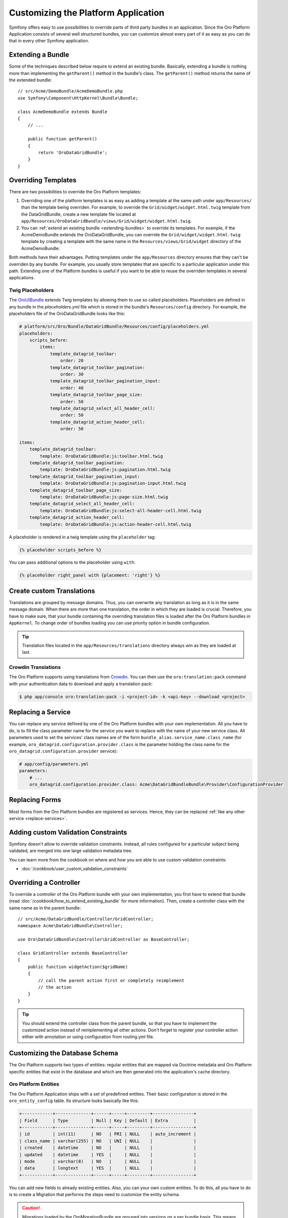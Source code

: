 .. index::
    single: Platform Application; Customization

Customizing the Platform Application
====================================

Symfony offers easy to use possibilities to override parts of third party
bundles in an application. Since the Oro Platform Application consists of
several well structured bundles, you can customize almost every part of it
as easy as you can do that in every other Symfony application.

.. _extending-bundles:

Extending a Bundle
------------------

Some of the techniques described below require to extend an existing bundle.
Basically, extending a bundle is nothing more than implementing the ``getParent()``
method in the bundle's class. The ``getParent()`` method returns the name of
the extended bundle::

    // src/Acme/DemoBundle/AcmeDemoBundle.php
    use Symfony\Component\HttpKernel\Bundle\Bundle;

    class AcmeDemoBundle extends Bundle
    {
        // ...

        public function getParent()
        {
            return 'OroDataGridBundle';
        }
    }

.. seealso::

    You can find more information on how to extend bundles in
    :doc:`the cookbook </cookbook/how_to_extend_existing_bundle>`.

.. index::
    single: Templates
    single: Customization; Templates

Overriding Templates
--------------------

There are two possibilities to override the Oro Platform templates:

#) Overriding one of the platform templates is as easy as adding a template
   at the same path under ``app/Resources/`` than the template being overriden.
   For example, to override the ``Grid/widget/widget.html.twig`` template
   from the DataGridBundle, create a new template file located at
   ``app/Resources/OroDataGridBundle/views/Grid/widget/widget.html.twig``.

#) You can :ref:`extend an existing bundle <extending-bundles>` to override
   its templates. For example, if the AcmeDemoBundle extends the OroDataGridBundle,
   you can override  the ``Grid/widget/widget.html.twig`` template by creating
   a template with the same name in the ``Resources/views/Grid/widget`` directory
   of the AcmeDemoBundle.

Both methods have their advantages. Putting templates under the ``app/Resources``
directory ensures that they can't be overriden by any bundle. For example,
you usually store templates that are specific to a particular application
under this path. Extending one of the Platform bundles is useful if you want
to be able to reuse the overriden templates in several applications.

.. seealso::

    The mechanism to override bundle templates is described in detail in the
    `templating chapter`_ in the Symfony documentation.

Twig Placeholders
~~~~~~~~~~~~~~~~~

The `OroUIBundle`_ extends Twig templates by allowing them to use so called
placeholders. Placeholders are defined in any bundle in the `placeholders.yml`
file which is stored in the bundle's ``Resources/config`` directory. For
example, the placeholders file of the OroDataGridBundle looks like this:

.. code-block:: yaml

    # platform/src/Oro/Bundle/DataGridBundle/Resources/config/placeholders.yml
    placeholders:
        scripts_before:
            items:
                template_datagrid_toolbar:
                    order: 20
                template_datagrid_toolbar_pagination:
                    order: 30
                template_datagrid_toolbar_pagination_input:
                    order: 40
                template_datagrid_toolbar_page_size:
                    order: 50
                template_datagrid_select_all_header_cell:
                    order: 50
                template_datagrid_action_header_cell:
                    order: 50

    items:
        template_datagrid_toolbar:
            template: OroDataGridBundle:js:toolbar.html.twig
        template_datagrid_toolbar_pagination:
            template: OroDataGridBundle:js:pagination.html.twig
        template_datagrid_toolbar_pagination_input:
            template: OroDataGridBundle:js:pagination-input.html.twig
        template_datagrid_toolbar_page_size:
            template: OroDataGridBundle:js:page-size.html.twig
        template_datagrid_select_all_header_cell:
            template: OroDataGridBundle:js:select-all-header-cell.html.twig
        template_datagrid_action_header_cell:
            template: OroDataGridBundle:js:action-header-cell.html.twig

A placeholder is rendered in a twig template using the ``placeholder`` tag:

.. code-block:: html+jinja

    {% placeholder scripts_before %}

You can pass additional options to the placeholder using ``with``:

.. code-block:: html+jinja

    {% placeholder right_panel with {placement: 'right'} %}

.. index::
    single: Translations; Custom Translations
    single: Customization; Translations

Create custom Translations
--------------------------

Translations are grouped by message domains. Thus, you can overwrite any
translation as long as it is in the same message domain. When there are more
than one translation, the order in which they are loaded is crucial. Therefore,
you have to make sure, that your bundle containing the overriding translation
files is loaded after the Oro Platform bundles in ``AppKernel``. To change
order of bundles loading you can use priority option in bundle configuration.

.. tip::
    Translation files located in the ``app/Resources/translations`` directory
    always win as they are loaded at last.


Crowdin Translations
~~~~~~~~~~~~~~~~~~~~

The Oro Platform supports using translations from `Crowdin`_. You can then
use the ``oro:translation:pack`` command with your authentication data to
download and apply a translation pack:

.. code-block:: bash

    $ php app/console oro:translation:pack -i <project-id> -k <api-key> --download <project>

.. index::
    single: Customization; Services
    single: Services; Overriding Services

.. _replace-services:

Replacing a Service
-------------------

You can replace any service defined by one of the Oro Platform bundles with
your own implementation. All you have to do, is to fill the class parameter
name for the service you want to replace with the name of your new service
class. All parameters used to set the services' class names are of the form
``bundle_alias.service_name.class_name`` (for example, ``oro_datagrid.configuration.provider.class``
is the parameter holding the class name for the ``oro_datagrid.configuration.provider``
service):

.. code-block:: yaml

    # app/config/parameters.yml
    parameters:
        # ...
        oro_datagrid.configuration.provider.class: Acme\DataGridBundleBundle\Provider\ConfigurationProvider

.. index::
    single: Customization; Forms
    single: Forms; Overriding Forms

.. _replace-forms:

Replacing Forms
---------------

Most forms from the Oro Platform bundles are registered as services. Hence,
they can be replaced :ref:`like any other service <replace-services>`.

.. index::
    single: Customization; Controllers
    single: Controllers; Overriding Controllers

Adding custom Validation Constraints
------------------------------------

Symfony doesn't allow to override validation constraints. Instead, all rules
configured for a particular subject being validated, are merged into one large
validation metadata tree.

You can learn more from the cookbook on where and how you are able to use
custom validation constraints:

* :doc:`/cookbook/user_custom_validation_constraints`

Overriding a Controller
-----------------------

To override a controller of the Oro Platform bundle with your own implementation,
you first have to extend that bundle (read :doc:`/cookbook/how_to_extend_existing_bundle`
for more information). Then, create a controller class with the same name
as in the parent bundle::

    // src/Acme/DataGridBundle/Controller/GridController;
    namespace Acme\DataGridBundle\Controller;

    use Oro\DataGridBundle\Controller\GridController as BaseController;

    class GridController extends BaseController
    {
        public function widgetAction($gridName)
        {
            // call the parent action first or completely reimplement
            // the action
        }
    }

.. tip::

    You should extend the controller class from the parent bundle, so that
    you have to implement the customized action instead of reimplementing
    all other actions. Don't forget to register your controller action
    either with annotation or using configuration from routing.yml file.

Customizing the Database Schema
-------------------------------

The Oro Platform supports two types of entities: regular entities that are
mapped via Doctrine metadata and Oro Platform specific entities that exist
in the database and which are then generated into the application's cache
directory.

Oro Platform Entities
~~~~~~~~~~~~~~~~~~~~~

The Oro Platform Application ships with a set of predefined entities. Their
basic configuration is stored in the ``oro_entity_config`` table. Its structure
looks basically like this:

.. code-block:: text

    +------------+--------------+------+-----+---------+----------------+
    | Field      | Type         | Null | Key | Default | Extra          |
    +------------+--------------+------+-----+---------+----------------+
    | id         | int(11)      | NO   | PRI | NULL    | auto_increment |
    | class_name | varchar(255) | NO   | UNI | NULL    |                |
    | created    | datetime     | NO   |     | NULL    |                |
    | updated    | datetime     | YES  |     | NULL    |                |
    | mode       | varchar(8)   | NO   |     | NULL    |                |
    | data       | longtext     | YES  |     | NULL    |                |
    +------------+--------------+------+-----+---------+----------------+

You can add new fields to already existing entities. Also, you can your own
custom entities. To do this, all you have to do is to create a Migration that
performs the steps need to customize the entity schema.

.. caution::

    Migrations loaded by the OroMigrationBundle are grouped into versions
    on a per bundle basis. This means that all migrations stored in a migration
    version directory are executed just once. The version number of the last
    executed migration is then stored in the database. So, if you want to
    create another custom entity, you have to create a new subdirectory called
    ``v1_1``, then ``v1_2``, and so on.

    You can skip any version number (for example you can have a ``v1_1`` and
    a ``v1_3`` directory). It is just important that new migrations are placed
    in directory with higher version numbers (as determined by PHP's ``version_compare()``
    function.

Adding Fields to an Existing Entity
...................................

To add a field to an existing entity, use the ``addColumn()`` method. It's
important that you pass the special ``oro_options`` key to the options argument
which ensures that the column is recognized properly.

.. code-block:: php

    // src/Acme/DemoBundle/MigrationBundle/Schema/v1_0/AddCustomFieldMigration.php
    namespace Acme\DemoBundle\Migrations\Schema;

    use Doctrine\DBAL\Schema\Schema;
    use Oro\Bundle\EntityExtendBundle\EntityConfig\ExtendScope;
    use Oro\Bundle\MigrationBundle\Migration\Migration;
    use Oro\Bundle\MigrationBundle\Migration\QueryBag;

    class AddCustomFieldMigration implements Migration
    {
        public function up(Schema $schema, QueryBag $queries)
        {
            $table = $schema->getTable('oro_user');
            $table->addColumn(
                'custom_field',
                'text',
                array('oro_options' => array(
                    'extend' => array('is_extend' => true, 'owner' => ExtendScope::OWNER_CUSTOM),
                    'datagrid' => array('is_visible' => true),
                    'merge' => array('display' => true),
                ))
            );
        }
    }

Apply these changes by running the ``oro:migration:load`` command:

.. code-block:: bash

    $ php app/console oro:migration:load

This command updates the ``oro_entity_config`` and ``oro_user`` tables. Additionally,
each time the cache is generated, corresponding entity and mapping files are
created in the ``app/cache``:

.. code-block:: bash

    $ ls -l app/cache/<env>/oro_entities/Extend/Entity
    total 28
    -rw-rw-r--+ 1 user user  245 Jun  6 20:40 ExtendUser.orm.yml
    -rw-rw-r--+ 1 user user  347 Jun  6 20:40 ExtendUser.php
    -rw-rw-r--+ 1 user user   65 Jun  6 20:40 alias.yml

Creating custom Entities
........................

Thanks to the EntityExtendBundle, you can create your own entities which are
then available in the *Section*/*Entities* section of the Platform Application.
To create your own entities, simply create migration class that implements
the ``ExtendExtensionAwareInterface`` and the ``Migration`` interface::

    // src/Acme/DemoBundle/Migrations/Schema/v1_0/CreateCustomEntityMigration.php
    namespace Acme\DemoBundle\Migrations\Schema\v1_0;

    use Doctrine\DBAL\Schema\Schema;
    use Oro\Bundle\EntityExtendBundle\Migration\ExtendExtension;
    use Oro\Bundle\EntityExtendBundle\Migration\ExtendExtensionAwareInterface;
    use Oro\Bundle\MigrationBundle\Migration\Migration;
    use Oro\Bundle\MigrationBundle\Migration\QueryBag;

    class CreateCustomEntityMigration implements ExtendExtensionAwareInterface, Migration
    {
        private $extendExtension;

        public function setExtendExtension(ExtendExtension $extendExtension)
        {
            $this->extendExtension = $extendExtension;
        }

        public function up(Schema $schema, QueryBag $queries)
        {
            $table = $this->extendExtension->createCustomEntityTable($schema, 'CustomEntity');
            $table->addColumn('name', 'string');
            $this->extendExtension->addManyToOneRelation(
                $schema,
                $table,
                'user',
                'oro_user',
                'first_name'
            );
        }
    }

This migration creates a new entity ``Extend\Entity\CustomEntity``. Its PHP
class doesn't reside in any bundle but only in the application cache. Also,
a new table ``oro_ext_customentity`` will be created in your database which
should look something like this:

.. code-block:: bash

    mysql> DESCRIBE oro_ext_customentity;
    +---------+--------------+------+-----+---------+----------------+
    | Field   | Type         | Null | Key | Default | Extra          |
    +---------+--------------+------+-----+---------+----------------+
    | id      | int(11)      | NO   | PRI | NULL    | auto_increment |
    | user_id | int(11)      | YES  | MUL | NULL    |                |
    | name    | varchar(255) | NO   |     | NULL    |                |
    +---------+--------------+------+-----+---------+----------------+

Furthermore, two new files are created in the entities cache directory:

.. code-block:: bash

    $ ls -l app/cache/<env>/oro_entities/Extend/Entity
    total 36
    -rw-rw-r--+ 1 user user  202 Jun  6 20:49 CustomEntity.orm.yml
    -rw-rw-r--+ 1 user user  488 Jun  6 20:49 CustomEntity.php
    -rw-rw-r--+ 1 user user  245 Jun  6 20:49 ExtendUser.orm.yml
    -rw-rw-r--+ 1 user user  347 Jun  6 20:49 ExtendUser.php
    -rw-rw-r--+ 1 user user   65 Jun  6 20:49 alias.yml

Regular Entities
~~~~~~~~~~~~~~~~

You can create regular Doctrine entities just the way you are used to in
other Symfony applications. For example, have a look at the following entity::

    // src/Acme/DemoBundle/Entity/RegularEntity.php
    namespace Acme\DemoBundle\Entity;

    use Doctrine\ORM\Mapping as ORM;

    /**
    * @ORM\Entity
    */
    class RegularEntity
    {
        /**
        * @ORM\Column(type="integer")
        * @ORM\Id
        * @ORM\GeneratedValue(strategy="AUTO")
        */
        protected $id;

        /**
        * @ORM\Column(type="string")
        */
        protected $name;
    }

To create a migration file for this entity, run the ``doctrine:schema:update``
command in the ``dev`` environment first:

.. code-block:: bash

    $ php app/console doctrine:schema:update --force

This created a ``RegularEntity`` table in your database. You can now use the
``oro:migration:dump`` to dump the complete database schema:

.. code-block:: php

    use Oro\Bundle\MigrationBundle\Migration\Migration;
    use Oro\Bundle\MigrationBundle\Migration\QueryBag;

    class AllMigration implements Migration
    {
        /**
        * @inheritdoc
        */
        public function up(Schema $schema, QueryBag $queries)
        {
            /** Generate table RegularEntity **/
            $table = $schema->createTable('RegularEntity');
            $table->addColumn('id', 'integer', ['autoincrement' => true]);
            $table->addColumn('name', 'string', ['length' => 255]);
            $table->setPrimaryKey(['id']);
            /** End of generate table RegularEntity **/

            /** Generate table acl_classes **/
            $table = $schema->createTable('acl_classes');
            $table->addColumn('id', 'integer', ['unsigned' => true, 'autoincrement' => true]);
            $table->addColumn('class_type', 'string', ['length' => 200]);
            $table->setPrimaryKey(['id']);
            $table->addUniqueIndex(['class_type'], 'UNIQ_69DD750638A36066');
            /** End of generate table acl_classes **/

            // ...
        }
    }

Search for the parts that are related to the ``RegularEntity`` table (the
lines between its related ``Generate table`` and ``End of generate table``
comments) and copy them to a new migration file. After that, this new migration
file should look like this::

    // src/Acme/DemoBundle/Migrations/Schema/CreateRegularEntityMigration.php;
    namespace Acme\DemoBundle\Migrations\Schema\v1_0;

    use Doctrine\DBAL\Schema\Schema;
    use Oro\Bundle\MigrationBundle\Migration\Migration;
    use Oro\Bundle\MigrationBundle\Migration\QueryBag;

    class CreateRegularEntityMigration implements Migration
    {
        public function up(Schema $schema, QueryBag $queries)
        {
            $table = $schema->createTable('RegularEntity');
            $table->addColumn('id', 'integer', ['autoincrement' => true]);
            $table->addColumn('name', 'string', ['length' => 255]);
            $table->setPrimaryKey(['id']);
        }
    }

From now on, you can simply create the ``RegularEntity`` table by running
the ``oro:migration:load`` command.

.. caution::

    Remember, that command doctrine:schema:update can be executed only for
    development or testing purposes. All real application database updates must be
    applied using migrations.

.. seealso::

    Read more about Doctrine mappings `in the Symfony Book`_ and in the
    `official Doctrine documentation`_.


Calculating Entity Values
-------------------------

You can create a service to calculate entity values. For example, imagine
that the users of your application are accounted based on the number of months
they used your service during the last year. The longer your user uses the
service the lower is the fee he is charged with per month:

====================== =====================
Service used in months Service fee per month
====================== =====================
1 - 4                  20 $
---------------------- ---------------------
5 - 8                  15 $
---------------------- ---------------------
9 - 12                 10 $
====================== =====================

The user's account entity class looks like this::

    // src/Acme/DemoBundle/Entity/Account.php
    namespace Acme\DemoBundle\Entity;

    class Account
    {
        private $monthsUsed;

        private $totalFee;

        public function setMonthsUsed($monthsUsed)
        {
            $this->monthUsed = $monthsUsed;
        }

        public function getMonthsUsed()
        {
            return $this->monthsUsed;
        }

        public function setTotalFee($totalFee)
        {
            $this->totalFee = $totalFee;
        }

        public function getTotalFee()
        {
            return $this->totalFee;
        }
    }

Your fee calculator may now look like this::

    // src/Acme/DemoBundle/Accounting/TotalFeeCalculator.php
    namespace Acme\DemoBundle\Accounting;

    use Acme\DemoBundle\Entity\Account;

    class TotalFeeCalculator
    {
        public function calculateTotalFee(Account $account)
        {
            if ($account->getMonthsUsed() === 0) {
                $account->setTotalFee(0);
            } elseif ($account->getMonthsUsed() >= 1 && $account->getMonthsUsed() < 5) {
                $account->setTotalFee(20);
            } elseif ($account->getMonthsUsed() >= 5 && $account->getMonthsUsed() < 10) {
                $account->setTotalFee(15);
            } elseif ($account->getMonthsUsed() >= 10) {
                $account->setTotalFee(10);
            }
        }
    }

Learn more
----------

You can learn more about customizing a Symfony application in general from
the Symfony documentation as well as customizing the Oro Platform Application:

* `How to Override any Part of a Bundle`_
* `How to Use Bundle Inheritance to Override Parts of a Bundle`_
* :doc:`/cookbook/how_to_create_and_customize_application_menu`

.. _`templating chapter`: http://symfony.com/doc/current/book/templating.html#overriding-bundle-templates
.. _`OroUIBundle`: https://github.com/orocrm/platform/tree/master/src/Oro/Bundle/UIBundle
.. _`Crowdin`: https://crowdin.net/
.. _`How to Override any Part of a Bundle`: http://symfony.com/doc/current/cookbook/bundles/override.html
.. _`How to Use Bundle Inheritance to Override Parts of a Bundle`: http://symfony.com/doc/current/cookbook/bundles/inheritance.html
.. _`in the Symfony Book`: http://symfony.com/doc/current/book/doctrine.html
.. _`official Doctrine documentation`: http://docs.doctrine-project.org/en/latest/
